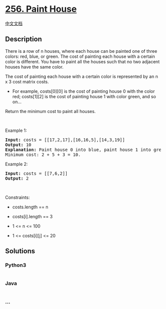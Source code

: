 * [[https://leetcode.com/problems/paint-house][256. Paint House]]
  :PROPERTIES:
  :CUSTOM_ID: paint-house
  :END:
[[./solution/0200-0299/0256.Paint House/README.org][中文文档]]

** Description
   :PROPERTIES:
   :CUSTOM_ID: description
   :END:

#+begin_html
  <p>
#+end_html

There is a row of n houses, where each house can be painted one of three
colors: red, blue, or green. The cost of painting each house with a
certain color is different. You have to paint all the houses such that
no two adjacent houses have the same color.

#+begin_html
  </p>
#+end_html

#+begin_html
  <p>
#+end_html

The cost of painting each house with a certain color is represented by
an n x 3 cost matrix costs.

#+begin_html
  </p>
#+end_html

#+begin_html
  <ul>
#+end_html

#+begin_html
  <li>
#+end_html

For example, costs[0][0] is the cost of painting house 0 with the color
red; costs[1][2] is the cost of painting house 1 with color green, and
so on...

#+begin_html
  </li>
#+end_html

#+begin_html
  </ul>
#+end_html

#+begin_html
  <p>
#+end_html

Return the minimum cost to paint all houses.

#+begin_html
  </p>
#+end_html

#+begin_html
  <p>
#+end_html

 

#+begin_html
  </p>
#+end_html

#+begin_html
  <p>
#+end_html

Example 1:

#+begin_html
  </p>
#+end_html

#+begin_html
  <pre>
  <strong>Input:</strong> costs = [[17,2,17],[16,16,5],[14,3,19]]
  <strong>Output:</strong> 10
  <strong>Explanation:</strong> Paint house 0 into blue, paint house 1 into green, paint house 2 into blue.
  Minimum cost: 2 + 5 + 3 = 10.
  </pre>
#+end_html

#+begin_html
  <p>
#+end_html

Example 2:

#+begin_html
  </p>
#+end_html

#+begin_html
  <pre>
  <strong>Input:</strong> costs = [[7,6,2]]
  <strong>Output:</strong> 2
  </pre>
#+end_html

#+begin_html
  <p>
#+end_html

 

#+begin_html
  </p>
#+end_html

#+begin_html
  <p>
#+end_html

Constraints:

#+begin_html
  </p>
#+end_html

#+begin_html
  <ul>
#+end_html

#+begin_html
  <li>
#+end_html

costs.length == n

#+begin_html
  </li>
#+end_html

#+begin_html
  <li>
#+end_html

costs[i].length == 3

#+begin_html
  </li>
#+end_html

#+begin_html
  <li>
#+end_html

1 <= n <= 100

#+begin_html
  </li>
#+end_html

#+begin_html
  <li>
#+end_html

1 <= costs[i][j] <= 20

#+begin_html
  </li>
#+end_html

#+begin_html
  </ul>
#+end_html

** Solutions
   :PROPERTIES:
   :CUSTOM_ID: solutions
   :END:

#+begin_html
  <!-- tabs:start -->
#+end_html

*** *Python3*
    :PROPERTIES:
    :CUSTOM_ID: python3
    :END:
#+begin_src python
#+end_src

*** *Java*
    :PROPERTIES:
    :CUSTOM_ID: java
    :END:
#+begin_src java
#+end_src

*** *...*
    :PROPERTIES:
    :CUSTOM_ID: section
    :END:
#+begin_example
#+end_example

#+begin_html
  <!-- tabs:end -->
#+end_html
